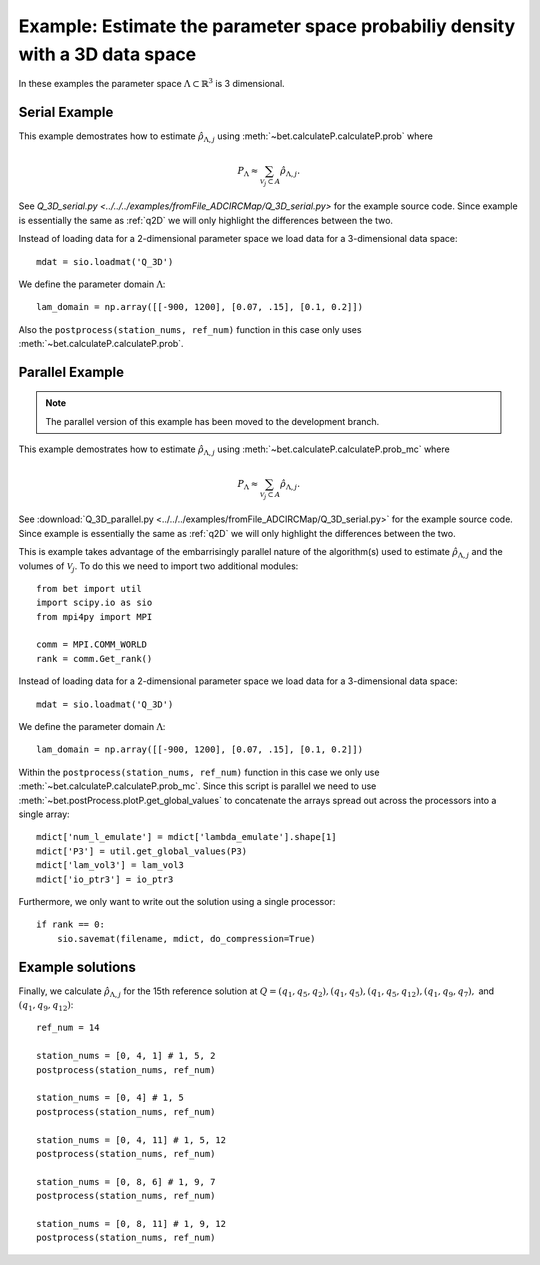 .. _q3D:

==============================================================================
Example: Estimate the parameter space probabiliy density with  a 3D data space
==============================================================================

In these examples the parameter space :math:`\Lambda \subset \mathbb{R}^3` is 3
dimensional.

Serial Example
~~~~~~~~~~~~~~
This example demostrates how to estimate :math:`\hat{\rho}_{\Lambda, j}` using
:meth:`~bet.calculateP.calculateP.prob` where 

.. math::

    P_\Lambda \approx \sum_{\mathcal{V}_j \subset A} \hat{\rho}_{\Lambda, j}.

See `Q_3D_serial.py <../../../examples/fromFile_ADCIRCMap/Q_3D_serial.py>`
for the example source code. Since example is essentially the same as
:ref:`q2D` we will only highlight the differences between the two.

Instead of loading data for a 2-dimensional parameter space we load data for a
3-dimensional data space::

    mdat = sio.loadmat('Q_3D')

We define the parameter domain :math:`\Lambda`::

    lam_domain = np.array([[-900, 1200], [0.07, .15], [0.1, 0.2]])

Also the ``postprocess(station_nums, ref_num)`` function in this case only uses 
:meth:`~bet.calculateP.calculateP.prob`. 

Parallel Example
~~~~~~~~~~~~~~~~

.. note:: The parallel version of this example has been moved to the development branch. 

This example demostrates how to estimate :math:`\hat{\rho}_{\Lambda, j}` using
:meth:`~bet.calculateP.calculateP.prob_mc` where 

.. math::

    P_\Lambda \approx \sum_{\mathcal{V}_j \subset A} \hat{\rho}_{\Lambda, j}.

See :download:`Q_3D_parallel.py <../../../examples/fromFile_ADCIRCMap/Q_3D_serial.py>`
for the example source code. Since example is essentially the same as
:ref:`q2D` we will only highlight the differences between the two.

This is example takes advantage of the embarrisingly parallel nature of the
algorithm(s) used to estimate :math:`\hat{\rho}_{\Lambda, j}` and the volumes
of :math:`\mathcal{V}_j`. To do this we need to import two additional modules::

    from bet import util
    import scipy.io as sio
    from mpi4py import MPI

    comm = MPI.COMM_WORLD
    rank = comm.Get_rank()

Instead of loading data for a 2-dimensional parameter space we load data for a
3-dimensional data space::

    mdat = sio.loadmat('Q_3D')

We define the parameter domain :math:`\Lambda`::

    lam_domain = np.array([[-900, 1200], [0.07, .15], [0.1, 0.2]])

Within the ``postprocess(station_nums, ref_num)`` function in this case we only use 
:meth:`~bet.calculateP.calculateP.prob_mc`. Since this script is parallel we
need to use :meth:`~bet.postProcess.plotP.get_global_values` to concatenate the arrays
spread out across the processors into a single array::

    mdict['num_l_emulate'] = mdict['lambda_emulate'].shape[1]
    mdict['P3'] = util.get_global_values(P3)
    mdict['lam_vol3'] = lam_vol3
    mdict['io_ptr3'] = io_ptr3
    
Furthermore, we only want to write out the solution using a single processor::

    if rank == 0:
        sio.savemat(filename, mdict, do_compression=True)

Example solutions
~~~~~~~~~~~~~~~~~~
Finally, we calculate :math:`\hat{\rho}_{\Lambda, j}` for the 15th reference
solution at :math:`Q = (q_1, q_5, q_2), (q_1, q_5), (q_1, q_5, q_{12}), (q_1,
q_9, q_7),` and :math:`(q_1, q_9, q_{12})`::

    ref_num = 14

    station_nums = [0, 4, 1] # 1, 5, 2
    postprocess(station_nums, ref_num)

    station_nums = [0, 4] # 1, 5
    postprocess(station_nums, ref_num)

    station_nums = [0, 4, 11] # 1, 5, 12
    postprocess(station_nums, ref_num)

    station_nums = [0, 8, 6] # 1, 9, 7
    postprocess(station_nums, ref_num)

    station_nums = [0, 8, 11] # 1, 9, 12
    postprocess(station_nums, ref_num)


